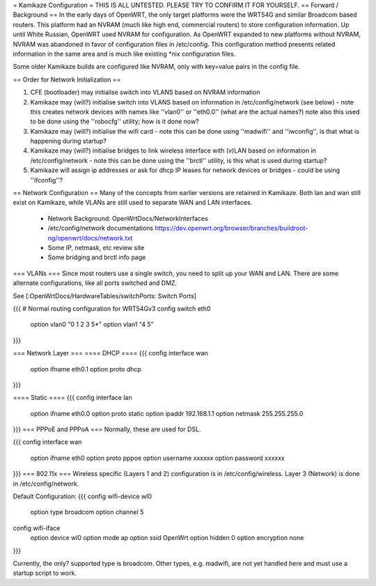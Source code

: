 = Kamikaze Configuration =
THIS IS ALL UNTESTED.  PLEASE TRY TO CONFIRM IT FOR YOURSELF.
== Forward / Background ==
In the early days of OpenWRT, the only target platforms were the WRT54G and similar Broadcom based routers.  This platform had an NVRAM (much like high end, commercial routers) to store configuration information.  Up until White Russian, OpenWRT used NVRAM for configuration.  As OpenWRT expanded to new platforms without NVRAM, NVRAM was abandoned in favor of configuration files in /etc/config.  This configuration method presents related information in the same area and is much like existing *nix configuration files.


Some older Kamikaze builds are configured like NVRAM, only with key=value pairs in the config file.


== Order for Network Initialization ==

1. CFE (bootloader) may initialise switch into VLANS based on NVRAM information

2. Kamikaze may (will?) initialise switch into VLANS based on information in /etc/config/network (see below) - note this creates network devices with names like ''vlan0'' or ''eth0.0'' (what are the actual names?) note also this used to be done using the ''robocfg'' utility; how is it done now? 

3. Kamikaze may (will?) initialise the wifi card - note this can be done using ''madwifi'' and ''iwconfig'', is that what is happening during startup?

4. Kamikaze may (will?) initialise bridges to link wireless interface with (v)LAN based on information in /etc/config/network - note this can be done using the ''brctl'' utility, is this what is used during startup?

5. Kamikaze will assign ip addresses or ask for dhcp IP leases for network devices or bridges - could be using ''ifconfig''?


== Network Configuration ==
Many of the concepts from earlier versions are retained in Kamikaze.  Both lan and wan still exist on Kamikaze, while VLANs are still used to separate WAN and LAN interfaces.

  * Network Background: OpenWrtDocs/NetworkInterfaces
  * /etc/config/network documentations https://dev.openwrt.org/browser/branches/buildroot-ng/openwrt/docs/network.txt
  * Some IP, netmask, etc review site
  * Some bridging and brctl info page
=== VLANs ===
Since most routers use a single switch, you need to split up your WAN and LAN.  There are some alternate configurations, like all ports switched and DMZ.

See [:OpenWrtDocs/HardwareTables/switchPorts: Switch Ports]

{{{
# Normal routing configuration for WRT54Gv3
config switch eth0
        option vlan0    "0 1 2 3 5*"
        option vlan1    "4 5"
}}}

=== Network Layer ===
==== DHCP ====
{{{
config interface wan
	option ifname	eth0.1
	option proto	dhcp
}}}

==== Static ====
{{{
config interface lan
	option ifname	eth0.0
	option proto	static
	option ipaddr	192.168.1.1
	option netmask	255.255.255.0
}}}
=== PPPoE and PPPoA ===
Normally, these are used for DSL.

{{{
config interface wan
	option ifname	eth0
	option proto	pppoe
        option username xxxxxx
        option password xxxxxx
}}}
=== 802.11x ===
Wireless specific (Layers 1 and 2) configuration is in /etc/config/wireless.  Layer 3 (Network) is done in /etc/config/network.

Default Configuration:
{{{
config wifi-device	wl0
	option type	broadcom
	option channel	5

config wifi-iface
	option device	wl0
	option mode	ap
	option ssid	OpenWrt
	option hidden	0
	option encryption none
}}}

Currently, the only? supported type is broadcom.  Other types, e.g. madwifi, are not yet handled here and must use a startup script to work.
